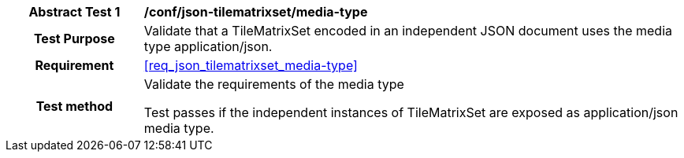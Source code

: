 [[ats_json_tilematrixset_media-type]]
[cols=">20h,<80d",width="100%"]
|===
|*Abstract Test {counter:ats-id}* |*/conf/json-tilematrixset/media-type*
| Test Purpose | Validate that a TileMatrixSet encoded in an independent JSON document uses the media type application/json.
|Requirement |<<req_json_tilematrixset_media-type>>
| Test method | Validate the requirements of the media type

Test passes if the independent instances of TileMatrixSet are exposed as application/json media type.
|===
